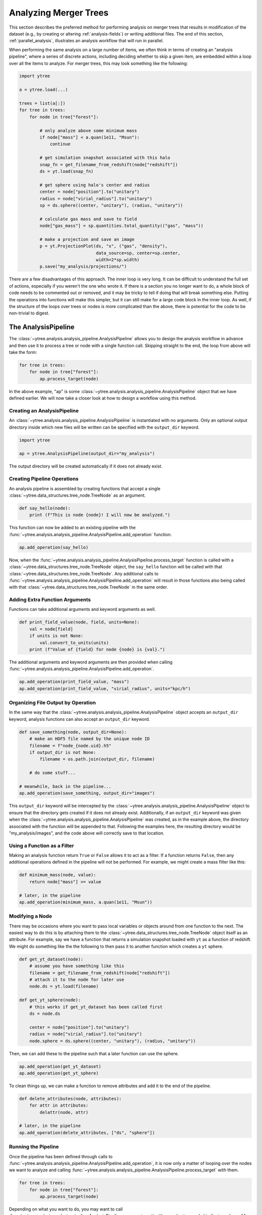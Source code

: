 .. _analysis:

Analyzing Merger Trees
======================

This section describes the preferred method for performing analysis
on merger trees that results in modification of the dataset (e.g., by
creating or altering :ref:`analysis-fields`) or writing additional
files. The end of this section, :ref:`parallel_analysis`, illustrates
an analysis workflow that will run in parallel.

When performing the same analysis on a large number of items, we often
think in terms of creating an "analysis pipeline", where a series of
discrete actions, including deciding whether to skip a given item, are
embedded within a loop over all the items to analyze. For merger
trees, this may look something like the following:

.. code-block:: python

   import ytree

   a = ytree.load(...)

   trees = list(a[:])
   for tree in trees:
       for node in tree["forest"]:

           # only analyze above some minimum mass
           if node["mass"] < a.quan(1e11, "Msun"):
               continue

           # get simulation snapshot associated with this halo
           snap_fn = get_filename_from_redshift(node["redshift"])
           ds = yt.load(snap_fn)

           # get sphere using halo's center and radius
           center = node["position"].to("unitary")
           radius = node["virial_radius"].to("unitary")
           sp = ds.sphere((center, "unitary"), (radius, "unitary"))

           # calculate gas mass and save to field
           node["gas_mass"] = sp.quantities.total_quantity(("gas", "mass"))

           # make a projection and save an image
           p = yt.ProjectionPlot(ds, "x", ("gas", "density"),
                                 data_source=sp, center=sp.center,
                                 width=2*sp.width)
           p.save("my_analysis/projections/")

There are a few disadvantages of this approach. The inner loop is very
long. It can be difficult to understand the full set of actions,
especially if you weren't the one who wrote it. If there is a section
you no longer want to do, a whole block of code needs to be commented
out or removed, and it may be tricky to tell if doing that will break
something else. Putting the operations into functions will make this
simpler, but it can still make for a large code block in the inner
loop. As well, if the structure of the loops over trees or nodes is
more complicated than the above, there is potential for the code to be
non-trivial to digest.

The AnalysisPipeline
--------------------

The :class:`~ytree.analysis.analysis_pipeline.AnalysisPipeline` allows
you to design the analysis workflow in advance and then use it to
process a tree or node with a single function call. Skipping straight
to the end, the loop from above will take the form:

.. code-block:: python

   for tree in trees:
       for node in tree["forest"]:
           ap.process_target(node)

In the above example, "ap" is some
:class:`~ytree.analysis.analysis_pipeline.AnalysisPipeline` object
that we have defined earlier. We will now take a closer look at how to
design a workflow using this method.

Creating an AnalysisPipeline
^^^^^^^^^^^^^^^^^^^^^^^^^^^^

An :class:`~ytree.analysis.analysis_pipeline.AnalysisPipeline` is
instantiated with no arguments. Only an optional output directory
inside which new files will be written can be specified with the
``output_dir`` keyword.

.. code-block:: python

   import ytree

   ap = ytree.AnalysisPipeline(output_dir="my_analysis")

The output directory will be created automatically if it does not
already exist.

Creating Pipeline Operations
^^^^^^^^^^^^^^^^^^^^^^^^^^^^

An analysis pipeline is assembled by creating functions that accept a
single :class:`~ytree.data_structures.tree_node.TreeNode` as an
argument.

.. code-block:: python

   def say_hello(node):
       print (f"This is node {node}! I will now be analyzed.")

This function can now be added to an existing pipeline with the
:func:`~ytree.analysis.analysis_pipeline.AnalysisPipeline.add_operation`
function.

.. code-block:: python

   ap.add_operation(say_hello)

Now, when the
:func:`~ytree.analysis.analysis_pipeline.AnalysisPipeline.process_target`
function is called with a
:class:`~ytree.data_structures.tree_node.TreeNode` object, the
``say_hello`` function will be called with that
:class:`~ytree.data_structures.tree_node.TreeNode`. Any additional
calls to
:func:`~ytree.analysis.analysis_pipeline.AnalysisPipeline.add_operation`
will result in those functions also being called with that
:class:`~ytree.data_structures.tree_node.TreeNode` in the same order.

Adding Extra Function Arguments
^^^^^^^^^^^^^^^^^^^^^^^^^^^^^^^

Functions can take additional arguments and keyword arguments as
well.

.. code-block:: python

   def print_field_value(node, field, units=None):
       val = node[field]
       if units is not None:
           val.convert_to_units(units)
       print (f"Value of {field} for node {node} is {val}.")

The additional arguments and keyword arguments are then provided when
calling
:func:`~ytree.analysis.analysis_pipeline.AnalysisPipeline.add_operation`.

.. code-block:: python

   ap.add_operation(print_field_value, "mass")
   ap.add_operation(print_field_value, "virial_radius", units="kpc/h")

Organizing File Output by Operation
^^^^^^^^^^^^^^^^^^^^^^^^^^^^^^^^^^^

In the same way that the
:class:`~ytree.analysis.analysis_pipeline.AnalysisPipeline` object
accepts an ``output_dir`` keyword, analysis functions can also accept
an ``output_dir`` keyword.

.. code-block:: python

   def save_something(node, output_dir=None):
       # make an HDF5 file named by the unique node ID
       filename = f"node_{node.uid}.h5"
       if output_dir is not None:
           filename = os.path.join(output_dir, filename)

       # do some stuff...

   # meanwhile, back in the pipeline...
   ap.add_operation(save_something, output_dir="images")

This ``output_dir`` keyword will be intercepted by the
:class:`~ytree.analysis.analysis_pipeline.AnalysisPipeline` object to
ensure that the directory gets created if it does not already
exist. Additionally, if an ``output_dir`` keyword was given when the
:class:`~ytree.analysis.analysis_pipeline.AnalysisPipeline` was
created, as in the example above, the directory associated with the
function will be appended to that. Following the examples here, the
resulting directory would be "my_analysis/images", and the code above
will correctly save to that location.

Using a Function as a Filter
^^^^^^^^^^^^^^^^^^^^^^^^^^^^

Making an analysis function return ``True`` or ``False`` allows it to
act as a filter. If a function returns ``False``, then any
additional operations defined in the pipeline will not be
performed. For example, we might create a mass filter like this:

.. code-block:: python

   def minimum_mass(node, value):
       return node["mass"] >= value

   # later, in the pipeline
   ap.add_operation(minimum_mass, a.quan(1e11, "Msun"))

Modifying a Node
^^^^^^^^^^^^^^^^

There may be occasions where you want to pass local variables or
objects around from one function to the next. The easiest way to do
this is by attaching them to the
:class:`~ytree.data_structures.tree_node.TreeNode` object itself as an
attribute. For example, say we have a function that returns a
simulation snapshot loaded with ``yt`` as a function of redshift. We
might do something like the the following to then pass it to another
function which creates a ``yt`` sphere.

.. code-block:: python

   def get_yt_dataset(node):
       # assume you have something like this
       filename = get_filename_from_redshift(node["redshift"])
       # attach it to the node for later use
       node.ds = yt.load(filename)

   def get_yt_sphere(node):
       # this works if get_yt_dataset has been called first
       ds = node.ds
       
       center = node["position"].to("unitary")
       radius = node["virial_radius"].to("unitary")
       node.sphere = ds.sphere((center, "unitary"), (radius, "unitary"))

Then, we can add these to the pipeline such that a later function can
use the sphere.

.. code-block:: python

   ap.add_operation(get_yt_dataset)
   ap.add_operation(get_yt_sphere)

To clean things up, we can make a function to remove attributes and
add it to the end of the pipeline.

.. code-block:: python

   def delete_attributes(node, attributes):
       for attr in attributes:
           delattr(node, attr)

   # later, in the pipeline
   ap.add_operation(delete_attributes, ["ds", "sphere"])

Running the Pipeline
^^^^^^^^^^^^^^^^^^^^

Once the pipeline has been defined through calls to
:func:`~ytree.analysis.analysis_pipeline.AnalysisPipeline.add_operation`,
it is now only a matter of looping over the nodes we want to analyze
and calling
:func:`~ytree.analysis.analysis_pipeline.AnalysisPipeline.process_target`
with them.

.. code-block:: python

   for tree in trees:
       for node in tree["forest"]:
           ap.process_target(node)

Depending on what you want to do, you may want to call
:func:`~ytree.analysis.analysis_pipeline.AnalysisPipeline.process_target`
with an entire tree and skip the inner loop. After all, a tree in this
context is just another
:class:`~ytree.data_structures.tree_node.TreeNode` object, only one
that has no descendent.

Creating a Analysis Recipe
^^^^^^^^^^^^^^^^^^^^^^^^^^

Through the previous examples, we have designed a workflow by defining
functions and adding them to our pipeline in the order we want them to
be called. Has it resulted in fewer lines of code? No. But it has
allowed us to construct a workflow out of a series of reusable parts,
so the creation of future pipelines will certainly involve fewer lines
of code. It is also possible to define a more complex series of
operations as a "recipe" that can be added in one go to the pipeline
using the
:func:`~ytree.analysis.analysis_pipeline.AnalysisPipeline.add_recipe`
function. A recipe should be a function that, minimally, accepts an
:class:`~ytree.analysis.analysis_pipeline.AnalysisPipeline` object as
the first argument, but can also accept more. Below, we will define a
recipe for calculating the gas mass for a halo. For our purposes,
assume the functions we created earlier exist here.

.. code-block:: python

   def calculate_gas_mass(node):
       sphere = node.sphere
       node["gas_mass"] = sphere.quantities.total_quantity(("gas", "mass"))

   def gas_mass_recipe(pipeline):
       pipeline.add_operation(get_yt_dataset)
       pipeline.add_operation(get_yt_sphere)
       pipeline.add_operation(calculate_gas_mass)
       pipeline.add_operation(delete_attributes, ["ds", "sphere"])

Now, our entire analysis pipeline design can look like this.

.. code-block:: python

      ap = ytree.AnalysisPipeline()
      ap.add_recipe(gas_mass_recipe)

See the
:func:`~ytree.analysis.analysis_pipeline.AnalysisPipeline.add_recipe`
docstring for an example of including additional function arguments.

.. _parallel_analysis:

Putting it all Together: Parallel Analysis
------------------------------------------

To unleash the true power of the
:class:`~ytree.analysis.analysis_pipeline.AnalysisPipeline`, run it in
parallel using one of the :ref:`parallel_iterators`. See
:ref:`ytree_parallel` for more information on using ``ytree`` on
multiple processors.

.. code-block:: python

   import ytree

   a = ytree.load("arbor/arbor.h5")
   if "test_field" not in a.field_list:
       a.add_analysis_field("gas_mass", default=-1, units="Msun")

   ap = ytree.AnalysisPipeline()
   ap.add_recipe(gas_mass_recipe)

   trees = list(a[:])
   for node in ytree.parallel_nodes(trees):
       ap.process_target(node)

Off you go.
